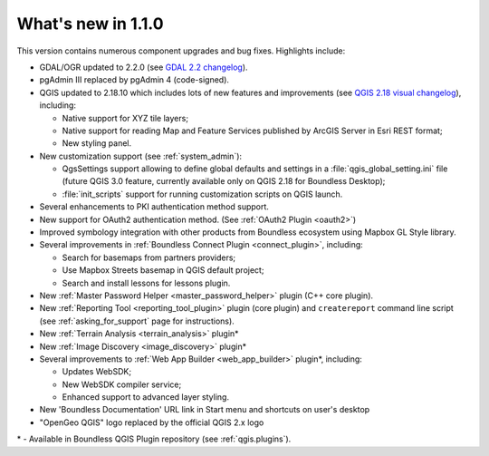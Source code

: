 What's new in 1.1.0
===================

This version contains numerous component upgrades and bug fixes. Highlights
include:

* GDAL/OGR updated to 2.2.0 (see `GDAL 2.2 changelog`_).
* pgAdmin III replaced by pgAdmin 4 (code-signed).
* QGIS updated to 2.18.10 which includes lots of new features and
  improvements (see `QGIS 2.18 visual changelog`_), including:

  * Native support for XYZ tile layers;
  * Native support for reading Map and Feature Services published by ArcGIS
    Server in Esri REST format;
  * New styling panel.
* New customization support (see :ref:`system_admin`):

  * QgsSettings support allowing to define global defaults and settings in a
    :file:`qgis_global_setting.ini` file (future QGIS 3.0 feature, currently
    available only on QGIS 2.18 for Boundless Desktop);
  * :file:`init_scripts` support for running customization scripts on QGIS
    launch.
* Several enhancements to PKI authentication method support.
* New support for OAuth2 authentication method.
  (See :ref:`OAuth2 Plugin <oauth2>`)
* Improved symbology integration with other products from Boundless ecosystem
  using Mapbox GL Style library.
* Several improvements in :ref:`Boundless Connect Plugin <connect_plugin>`,
  including:

  * Search for basemaps from partners providers;
  * Use Mapbox Streets basemap in QGIS default project;
  * Search and install lessons for lessons plugin.
* New :ref:`Master Password Helper <master_password_helper>` plugin (C++
  core plugin).
* New :ref:`Reporting Tool <reporting_tool_plugin>` plugin (core plugin) and
  ``createreport`` command line script (see :ref:`asking_for_support` page for
  instructions).
* New :ref:`Terrain Analysis <terrain_analysis>` plugin\*
* New :ref:`Image Discovery <image_discovery>` plugin\*
* Several improvements to :ref:`Web App Builder <web_app_builder>` plugin\*,
  including:

  * Updates WebSDK;
  * New WebSDK compiler service;
  * Enhanced support to advanced layer styling.
* New 'Boundless Documentation' URL link in Start menu and shortcuts on
  user's desktop
* "OpenGeo QGIS" logo replaced by the official QGIS 2.x logo

\* - Available in Boundless QGIS Plugin repository (see :ref:`qgis.plugins`).

.. Added custom OpenSSL and QtNetwork builds, and OpenSSL configuration for
   CAPI backend engine, to support Keystore plugin
.. New winhttp-head.exe sub.domain.tld utility for auto-loading missing CAs of
   endpoints in Win cert store (overcomes Qt4 flaw)

.. _QGIS 2.18 visual changelog: https://www.qgis.org/en/site/forusers/visualchangelog218/index.html
.. _GDAL 2.2 changelog: https://trac.osgeo.org/gdal/wiki/Release/2.2.0-News